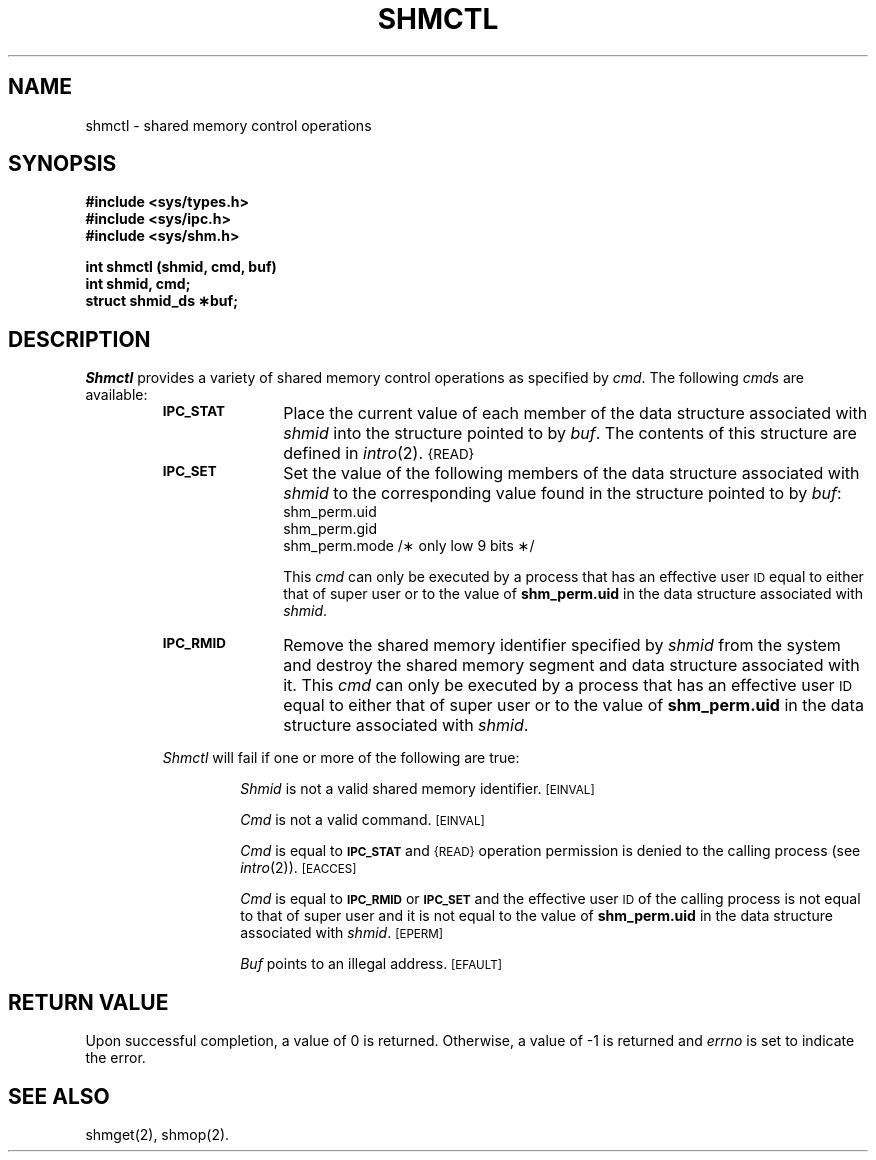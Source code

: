 .TH SHMCTL 2
.SH NAME
shmctl \- shared memory control operations
.SH SYNOPSIS
.B #include <sys/types.h>
.br
.B #include <sys/ipc.h>
.br
.B #include <sys/shm.h>
.PP
.nf
.B int shmctl (shmid, cmd, buf)
.B int shmid, cmd;
.B struct shmid_ds \(**buf;
.fi
.SH DESCRIPTION
.I Shmctl
provides a variety of shared memory control operations as specified by
.IR cmd .
The following
.IR cmd s
are available:
.RS
.TP \w'IPC_RMID\ \ \ 'u
.SM
.B IPC_STAT
Place the current value of each member of the data structure associated with
.I shmid
into the structure pointed to by
.IR buf .
The contents of this structure are defined in
.IR intro (2).
.SM {READ}
.TP
.SM
.B IPC_SET
Set the value of the following members of the data structure associated with
.I shmid
to the corresponding value found in the structure pointed to by
.IR buf :
.nf
.RS
shm_perm.uid
shm_perm.gid
shm_perm.mode /\(** only low 9 bits \(**/
.fi
.RE
.IP
This \fIcmd\fP can only be executed by a process that has an effective user
.SM ID
equal to either that of super user or to the value of
.B shm_perm.uid
in the data structure associated with
.IR shmid .
.TP
.SM
.B IPC_RMID
Remove the shared memory identifier specified by
.I shmid
from the system and destroy the shared memory segment and data structure
associated with it.
This \fIcmd\fP can only be executed by a process that has an effective user
.SM ID
equal to either that of super user or to the value of
.B shm_perm.uid
in the data structure associated with
.IR shmid .
.PP
.I Shmctl
will fail if one or more of the following are true:
.IP
.I Shmid
is not a valid shared memory identifier.
.SM
\%[EINVAL]
.IP
.I Cmd
is not a valid command.
.SM
\%[EINVAL]
.IP
.I Cmd
is equal to
.SM
.B IPC_STAT
and
.SM {READ}
operation permission is denied to the calling process (see
.IR intro (2)).
.SM
\%[EACCES]
.IP
.I Cmd
is equal to
.SM
.B IPC_RMID
or
.SM
.B IPC_SET
and the effective user
.SM ID
of the calling process is not equal to that of super user and it is
not equal to the value of
.B shm_perm.uid
in the data structure associated with
.IR shmid .
.SM
\%[EPERM]
.IP
.I Buf
points to an illegal address.
.SM
\%[EFAULT]
.SH "RETURN VALUE"
Upon successful completion, a value of 0 is returned. Otherwise, a
value of \-1 is returned and
.I errno\^
is set to indicate the error.
.SH SEE ALSO
shmget(2), shmop(2).
.\"	@(#)shmctl.2	5.2 of 5/18/82
